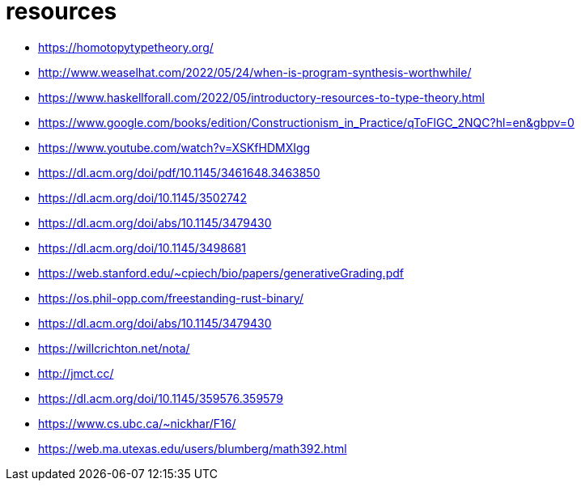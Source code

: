 = resources

* https://homotopytypetheory.org/
* http://www.weaselhat.com/2022/05/24/when-is-program-synthesis-worthwhile/
* https://www.haskellforall.com/2022/05/introductory-resources-to-type-theory.html
* https://www.google.com/books/edition/Constructionism_in_Practice/qToFlGC_2NQC?hl=en&gbpv=0
* https://www.youtube.com/watch?v=XSKfHDMXIgg
* https://dl.acm.org/doi/pdf/10.1145/3461648.3463850
* https://dl.acm.org/doi/10.1145/3502742
* https://dl.acm.org/doi/abs/10.1145/3479430
* https://dl.acm.org/doi/10.1145/3498681
* https://web.stanford.edu/~cpiech/bio/papers/generativeGrading.pdf
* https://os.phil-opp.com/freestanding-rust-binary/
* https://dl.acm.org/doi/abs/10.1145/3479430
* https://willcrichton.net/nota/
* http://jmct.cc/
* https://dl.acm.org/doi/10.1145/359576.359579
* https://www.cs.ubc.ca/~nickhar/F16/
* https://web.ma.utexas.edu/users/blumberg/math392.html
